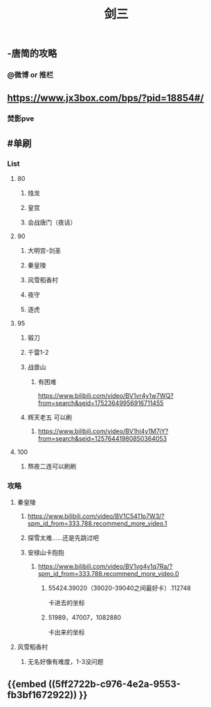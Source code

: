 #+TITLE: 剑三

** -唐简的攻略
*** @微博 or 推栏
** https://www.jx3box.com/bps/?pid=18854#/
*** 焚影pve
** #单刷
*** *List*
**** 80
***** 烛龙
***** 皇宫
***** 会战唐门（夜话）
**** 90
***** 大明宫-剑圣
***** 秦皇陵
***** 风雪稻香村
***** 夜守
***** 逐虎
**** 95
***** 锻刀
***** 千雷1-2
***** 战兽山
****** 有困难
https://www.bilibili.com/video/BV1vr4y1w7WQ?from=search&seid=17523649956916711455
***** 辉天老五 可以刷
****** https://www.bilibili.com/video/BV1hi4y1M7jY?from=search&seid=12576441980850364053
**** 100
***** 熬夜二连可以刷刷
*** *攻略*
**** 秦皇陵
***** https://www.bilibili.com/video/BV1C5411p7W3/?spm_id_from=333.788.recommend_more_video.1
***** 探雪太难……还是先跳过吧
***** 安禄山卡抱抱
****** https://www.bilibili.com/video/BV1vg4y1q7Ra/?spm_id_from=333.788.recommend_more_video.0
******* 55424.39020（39020-39040之间最好卡）.112748
卡进去的坐标
******* 51989，47007，1082880
卡出来的坐标
**** 风雪稻香村
***** 无名好像有难度，1-3没问题
** {{embed ((5ff2722b-c976-4e2a-9553-fb3bf1672922)) }}
